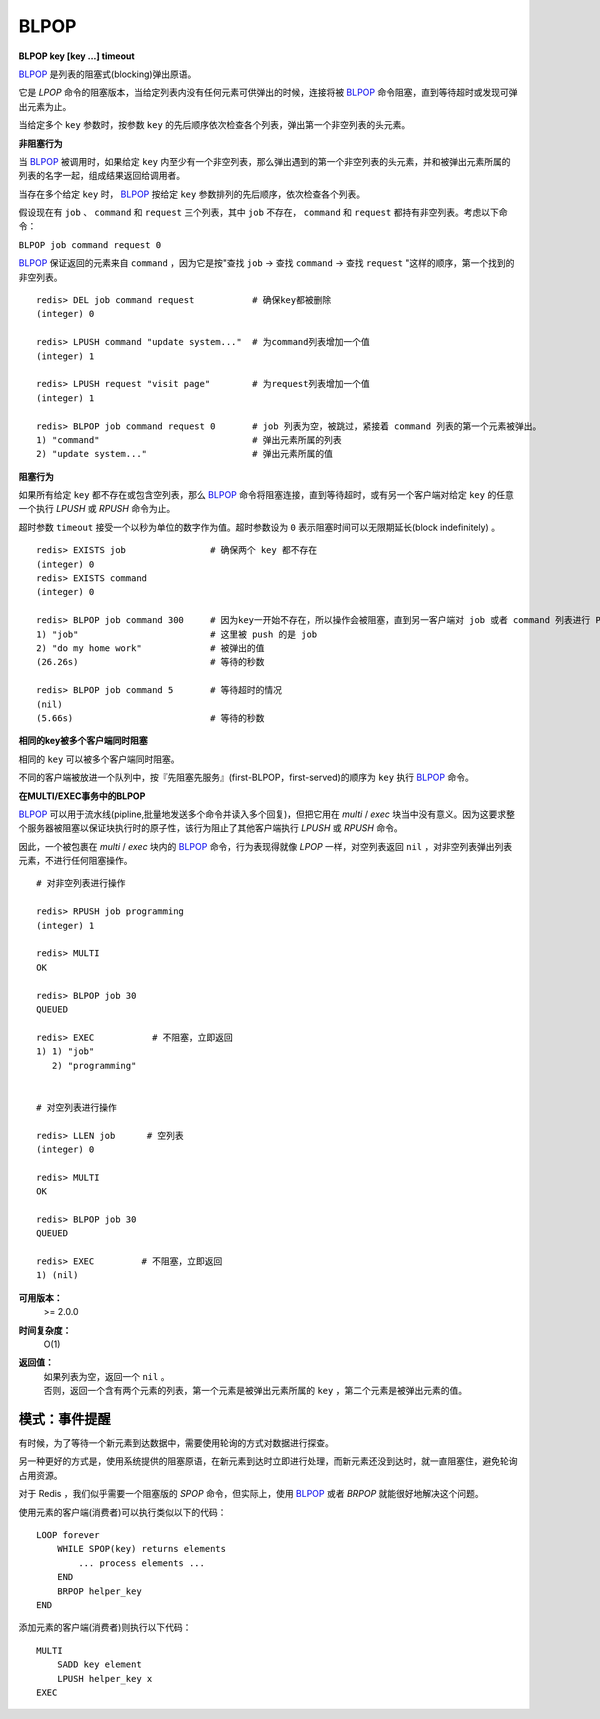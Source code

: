 .. _blpop:

BLPOP
=======

**BLPOP key [key ...] timeout**

`BLPOP`_ 是列表的阻塞式(blocking)弹出原语。

它是 `LPOP` 命令的阻塞版本，当给定列表内没有任何元素可供弹出的时候，连接将被 `BLPOP`_ 命令阻塞，直到等待超时或发现可弹出元素为止。

当给定多个 ``key`` 参数时，按参数 ``key`` 的先后顺序依次检查各个列表，弹出第一个非空列表的头元素。

**非阻塞行为**

当 `BLPOP`_ 被调用时，如果给定 ``key`` 内至少有一个非空列表，那么弹出遇到的第一个非空列表的头元素，并和被弹出元素所属的列表的名字一起，组成结果返回给调用者。

当存在多个给定 ``key`` 时， `BLPOP`_ 按给定 ``key`` 参数排列的先后顺序，依次检查各个列表。

假设现在有 ``job`` 、  ``command`` 和 ``request`` 三个列表，其中 ``job`` 不存在， ``command`` 和 ``request`` 都持有非空列表。考虑以下命令：

``BLPOP job command request 0``

`BLPOP`_ 保证返回的元素来自 ``command`` ，因为它是按"查找 ``job``  -> 查找 ``command``  -> 查找 ``request`` "这样的顺序，第一个找到的非空列表。

::

    redis> DEL job command request           # 确保key都被删除
    (integer) 0

    redis> LPUSH command "update system..."  # 为command列表增加一个值
    (integer) 1

    redis> LPUSH request "visit page"        # 为request列表增加一个值
    (integer) 1

    redis> BLPOP job command request 0       # job 列表为空，被跳过，紧接着 command 列表的第一个元素被弹出。
    1) "command"                             # 弹出元素所属的列表
    2) "update system..."                    # 弹出元素所属的值

**阻塞行为**

如果所有给定 ``key`` 都不存在或包含空列表，那么 `BLPOP`_ 命令将阻塞连接，直到等待超时，或有另一个客户端对给定 ``key`` 的任意一个执行 `LPUSH` 或 `RPUSH` 命令为止。

超时参数 ``timeout`` 接受一个以秒为单位的数字作为值。超时参数设为 ``0`` 表示阻塞时间可以无限期延长(block indefinitely) 。

::

    redis> EXISTS job                # 确保两个 key 都不存在
    (integer) 0
    redis> EXISTS command
    (integer) 0

    redis> BLPOP job command 300     # 因为key一开始不存在，所以操作会被阻塞，直到另一客户端对 job 或者 command 列表进行 PUSH 操作。
    1) "job"                         # 这里被 push 的是 job
    2) "do my home work"             # 被弹出的值
    (26.26s)                         # 等待的秒数

    redis> BLPOP job command 5       # 等待超时的情况
    (nil)
    (5.66s)                          # 等待的秒数

**相同的key被多个客户端同时阻塞**

相同的 ``key`` 可以被多个客户端同时阻塞。

不同的客户端被放进一个队列中，按『先阻塞先服务』(first-BLPOP，first-served)的顺序为 ``key`` 执行 `BLPOP`_ 命令。

**在MULTI/EXEC事务中的BLPOP**

`BLPOP`_ 可以用于流水线(pipline,批量地发送多个命令并读入多个回复)，但把它用在 `multi` / `exec` 块当中没有意义。因为这要求整个服务器被阻塞以保证块执行时的原子性，该行为阻止了其他客户端执行 `LPUSH` 或 `RPUSH` 命令。

因此，一个被包裹在 `multi` / `exec` 块内的 `BLPOP`_ 命令，行为表现得就像 `LPOP` 一样，对空列表返回 ``nil`` ，对非空列表弹出列表元素，不进行任何阻塞操作。

::

    # 对非空列表进行操作

    redis> RPUSH job programming
    (integer) 1

    redis> MULTI
    OK

    redis> BLPOP job 30
    QUEUED

    redis> EXEC           # 不阻塞，立即返回
    1) 1) "job"
       2) "programming"


    # 对空列表进行操作

    redis> LLEN job      # 空列表
    (integer) 0

    redis> MULTI
    OK

    redis> BLPOP job 30
    QUEUED

    redis> EXEC         # 不阻塞，立即返回
    1) (nil)

**可用版本：**  
    >= 2.0.0

**时间复杂度：**
    O(1)

**返回值：**
    | 如果列表为空，返回一个 ``nil`` 。
    | 否则，返回一个含有两个元素的列表，第一个元素是被弹出元素所属的 ``key`` ，第二个元素是被弹出元素的值。

模式：事件提醒
------------------

有时候，为了等待一个新元素到达数据中，需要使用轮询的方式对数据进行探查。

另一种更好的方式是，使用系统提供的阻塞原语，在新元素到达时立即进行处理，而新元素还没到达时，就一直阻塞住，避免轮询占用资源。

对于 Redis ，我们似乎需要一个阻塞版的 `SPOP` 命令，但实际上，使用 `BLPOP`_ 或者 `BRPOP` 就能很好地解决这个问题。

使用元素的客户端(消费者)可以执行类似以下的代码：

::

    LOOP forever
        WHILE SPOP(key) returns elements
            ... process elements ...
        END
        BRPOP helper_key
    END

添加元素的客户端(消费者)则执行以下代码：

::

    MULTI
        SADD key element
        LPUSH helper_key x
    EXEC
